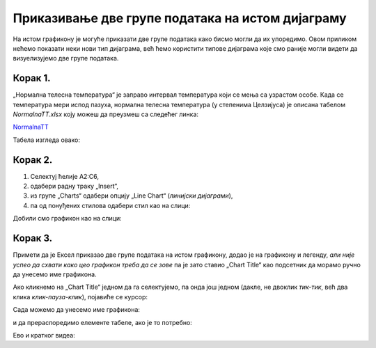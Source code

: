 Приказивање две групе података на истом дијаграму
==========================================================

На истом графикону је
могуће приказати две групе података како бисмо могли да их упоредимо.
Овом приликом нећемо показати неки нови тип дијаграма, већ ћемо користити типове
дијаграма које смо раније могли видети да визуелизујемо две групе података.

Корак 1.
----------------

„Нормална телесна температура“ је заправо интервал температура који се мења са узрастом особе. Када се температура мери испод пазуха, нормална телесна температура (у степенима Целзијуса) је описана табелом *NormalnaTT.xlsx* коју можеш да преузмеш са следећег линка:


`NormalnaTT <https://petljamediastorage.blob.core.windows.net/root/Media/Default/Kursevi/informatika_VIII/epodaci/NormalnaTT.xlsx>`_

Табела изгледа овако:


.. image:: ../../_images/ntt1.jpg
   :width: 600px
   :align: center


Корак 2.
------------------

1. Селектуј ћелије A2:C6,
2. одабери радну траку „Insert“,
3. из групе „Charts“ одабери опцију „Line Chart“ (*линијски дијаграми*),
4. па од понуђених стилова одабери стил као на слици:


.. image:: ../../_images/ntt2.jpg
   :width: 600px
   :align: center


Добили смо графикон као на слици:


.. image:: ../../_images/ntt3.jpg
   :width: 600px
   :align: center


Корак 3.
--------------

Примети да је Ексел приказао две групе података на истом графикону, додао је на графикону и легенду,
*али није успео да схвати како цео графикон треба да се зове* па је зато ставио „Chart Title“ као подсетник да морамо ручно да унесемо име графикона.

Ако кликнемо на „Chart Title“ једном да га селектујемо, па онда још једном (дакле, не двоклик *тик-тик*,
већ два клика *клик-пауза-клик*), појавиће се курсор:


.. image:: ../../_images/ntt4.jpg
   :width: 600px
   :align: center


Сада можемо да унесемо име графикона:


.. image:: ../../_images/ntt5.jpg
   :width: 600px
   :align: center


и да прераспоредимо елементе табеле, ако је то потребно:


.. image:: ../../_images/ntt6.jpg
   :width: 600px
   :align: center

Ево и кратког видеа:

.. ytpopup:: sOY23G9t1lE
   :width: 735
   :height: 415
   :align: center

